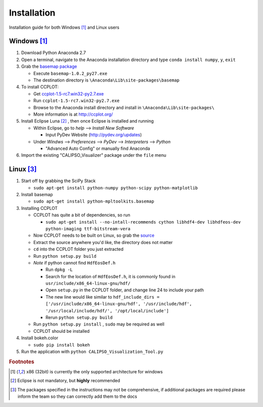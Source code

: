 ====================
Installation
====================

Installation guide for both Windows [#f1]_ and Linux users

*********************
Windows [#f1]_
*********************

1. Download Python Anaconda 2.7
2. Open a terminal, navigate to the Anaconda installation directory and type ``conda install numpy``, ``y``, ``exit``
3. Grab the `basemap package`_
  
   * Execute ``basemap-1.0.2_py27.exe``
   * The destination directory is ``\Anaconda\Lib\site-packages\basemap``

4. To install CCPLOT:

   * Get `ccplot-1.5-rc7.win32-py2.7.exe`_
   * Run ``ccplot-1.5-rc7.win32-py2.7.exe``
   * Browse to the Anaconda install directory and install in ``\Anaconda\Lib\site-packages\``
   * More information is at http://ccplot.org/

5. Install Eclipse Luna [#f2]_ , then once Eclipse is installed and running

   * Within Eclipse, go to *help* --> *Install New Software*

     * Input PyDev Website (http://pydev.org/updates)

   * Under *Windws* --> *Preferences* --> *PyDev* --> *Interpreters* --> *Python*

     * "Advanced Auto Config" or manually find Anaconda

6. Import the existing "CALIPSO_Visualizer" package under the ``file`` menu

*********************
Linux [#f3]_
*********************

1. Start off by grabbing the SciPy Stack
  
   * ``sudo apt-get install python-numpy python-scipy python-matplotlib``

2. Install basemap

   * ``sudo apt-get install python-mpltoolkits.basemap``

3. Installing CCPLOT

   * CCPLOT has quite a bit of dependencies, so run

     * ``sudo apt-get install --no-intall-recommends cython libhdf4-dev libhdfeos-dev python-imaging ttf-bitstream-vera``

   * Now CCPLOT needs to be built on Linux, so grab the `source`_
   * Extract the source anywhere you'd like, the directory does not matter
   * ``cd`` into the CCPLOT folder you just extracted
   * Run ``python setup.py build``
   * *Note* if python cannot find ``HdfEosDef.h``

     * Run ``dpkg -L``
     * Search for the location of ``HdfEosDef.h``, it is commonly found in ``usr/include/x86_64-linux-gnu/hdf/``
     * Open ``setup.py`` in the CCPLOT folder, and change line 24 to include your path
     * The new line would like similar to ``hdf_include_dirs = ['/usr/include/x86_64-linux-gnu/hdf', '/usr/include/hdf', '/usr/local/include/hdf/', '/opt/local/include']``
     * Rerun ``python setup.py build``

   * Run ``python setup.py install`` , ``sudo`` may be required as well
   * CCPLOT should be installed

4. Install bokeh.color

   * ``sudo pip install bokeh``

5. Run the application with ``python CALIPSO_Visualization_Tool.py``

.. _basemap package: https://code.google.com/p/pythonxy/wiki/AdditionalPlugins

.. _ccplot-1.5-rc7.win32-py2.7.exe: http://sourceforge.net/projects/ccplot/files/ccplot/ccplot-1.5-rc7.win32-py2.7.exe

.. _source: https://sourceforge.net/projects/ccplot/files/ccplot/ccplot-1.5.tar.gz/download

.. rubric:: Footnotes

.. [#f1] x86 (32bit) is currently the only supported architecture for windows
.. [#f2] Eclipse is not mandatory, but **highly** recommended
.. [#f3] The packages specified in the instructions may not be comprehensive, if additional packages are required please inform the team so they can correctly add them to the docs
